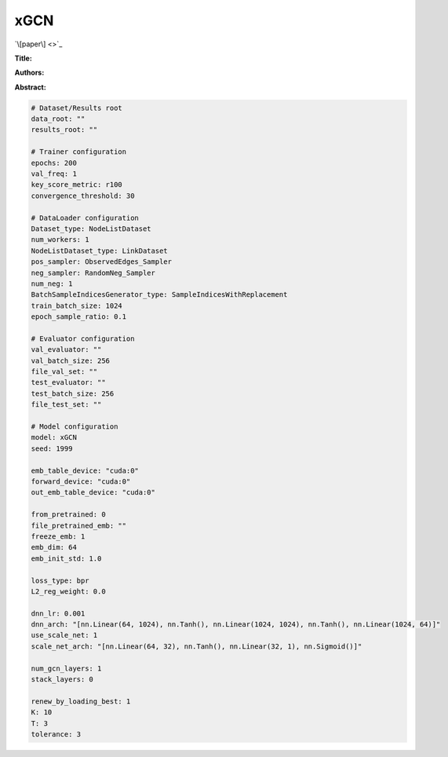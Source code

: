 xGCN
=========

`\[paper\] <>`_

**Title:** 

**Authors:** 

**Abstract:** 

.. code:: yaml

    # Dataset/Results root
    data_root: ""
    results_root: ""

    # Trainer configuration
    epochs: 200
    val_freq: 1
    key_score_metric: r100
    convergence_threshold: 30

    # DataLoader configuration
    Dataset_type: NodeListDataset
    num_workers: 1
    NodeListDataset_type: LinkDataset
    pos_sampler: ObservedEdges_Sampler
    neg_sampler: RandomNeg_Sampler
    num_neg: 1
    BatchSampleIndicesGenerator_type: SampleIndicesWithReplacement
    train_batch_size: 1024
    epoch_sample_ratio: 0.1

    # Evaluator configuration
    val_evaluator: ""
    val_batch_size: 256
    file_val_set: ""
    test_evaluator: ""
    test_batch_size: 256
    file_test_set: ""

    # Model configuration
    model: xGCN
    seed: 1999

    emb_table_device: "cuda:0"
    forward_device: "cuda:0"
    out_emb_table_device: "cuda:0"

    from_pretrained: 0
    file_pretrained_emb: ""
    freeze_emb: 1
    emb_dim: 64 
    emb_init_std: 1.0

    loss_type: bpr
    L2_reg_weight: 0.0

    dnn_lr: 0.001
    dnn_arch: "[nn.Linear(64, 1024), nn.Tanh(), nn.Linear(1024, 1024), nn.Tanh(), nn.Linear(1024, 64)]"
    use_scale_net: 1
    scale_net_arch: "[nn.Linear(64, 32), nn.Tanh(), nn.Linear(32, 1), nn.Sigmoid()]"

    num_gcn_layers: 1
    stack_layers: 0

    renew_by_loading_best: 1
    K: 10
    T: 3
    tolerance: 3
